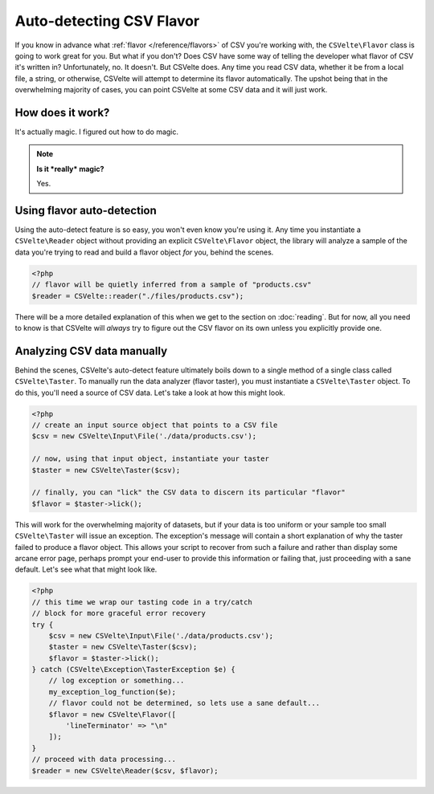 #########################
Auto-detecting CSV Flavor
#########################

If you know in advance what :ref:`flavor </reference/flavors>` of CSV you're working with, the ``CSVelte\Flavor`` class is going to work great for you. But what if you don't? Does CSV have some way of telling the developer what flavor of CSV it's written in? Unfortunately, no. It doesn't. But CSVelte does. Any time you read CSV data, whether it be from a local file, a string, or otherwise, CSVelte will attempt to determine its flavor automatically. The upshot being that in the overwhelming majority of cases, you can point CSVelte at some CSV data and it will just work.

How does it work?
=================

It's actually magic. I figured out how to do magic.

.. note::

    **Is it *really* magic?**

    Yes.

Using flavor auto-detection
===========================

Using the auto-detect feature is so easy, you won't even know you're using it. Any time you instantiate a ``CSVelte\Reader`` object without providing an explicit ``CSVelte\Flavor`` object, the library will analyze a sample of the data you're trying to read and build a flavor object *for* you, behind the scenes.

.. code-block:: php

    <?php
    // flavor will be quietly inferred from a sample of "products.csv"
    $reader = CSVelte::reader("./files/products.csv");

There will be a more detailed explanation of this when we get to the section on :doc:`reading`. But for now, all you need to know is that CSVelte will *always* try to figure out the CSV flavor on its own unless you explicitly provide one.

Analyzing CSV data manually
===========================

Behind the scenes, CSVelte's auto-detect feature ultimately boils down to a single method of a single class called ``CSVelte\Taster``. To manually run the data analyzer (flavor taster), you must instantiate a ``CSVelte\Taster`` object. To do this, you'll need a source of CSV data. Let's take a look at how this might look.

.. code-block:: php

    <?php
    // create an input source object that points to a CSV file
    $csv = new CSVelte\Input\File('./data/products.csv');

    // now, using that input object, instantiate your taster
    $taster = new CSVelte\Taster($csv);

    // finally, you can "lick" the CSV data to discern its particular "flavor"
    $flavor = $taster->lick();

This will work for the overwhelming majority of datasets, but if your data is too uniform or your sample too small ``CSVelte\Taster`` will issue an exception. The exception's message will contain a short explanation of why the taster failed to produce a flavor object. This allows your script to recover from such a failure and rather than display some arcane error page, perhaps prompt your end-user to provide this information or failing that, just proceeding with a sane default. Let's see what that might look like.

.. code-block:: php

    <?php
    // this time we wrap our tasting code in a try/catch
    // block for more graceful error recovery
    try {
        $csv = new CSVelte\Input\File('./data/products.csv');
        $taster = new CSVelte\Taster($csv);
        $flavor = $taster->lick();
    } catch (CSVelte\Exception\TasterException $e) {
        // log exception or something...
        my_exception_log_function($e);
        // flavor could not be determined, so lets use a sane default...
        $flavor = new CSVelte\Flavor([
            'lineTerminator' => "\n"
        ]);
    }
    // proceed with data processing...
    $reader = new CSVelte\Reader($csv, $flavor);
